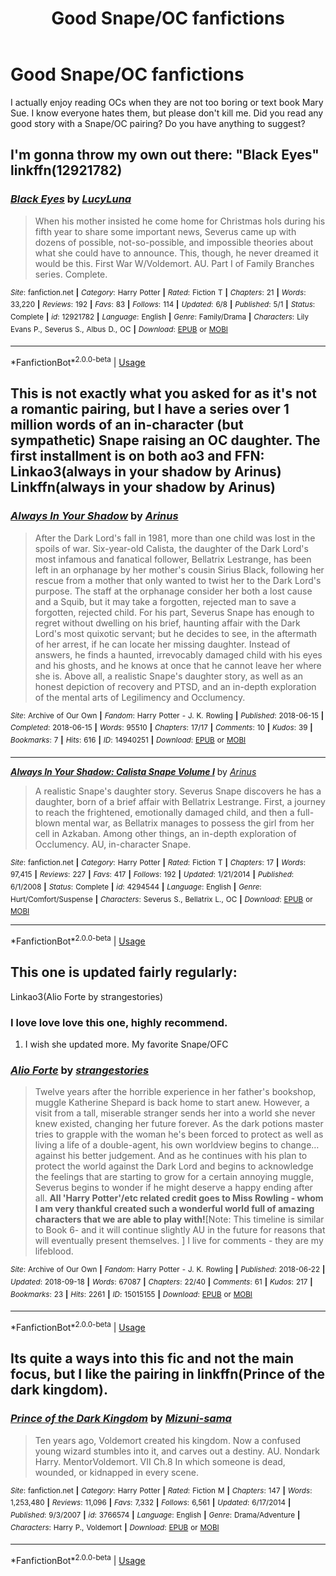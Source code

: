 #+TITLE: Good Snape/OC fanfictions

* Good Snape/OC fanfictions
:PROPERTIES:
:Author: redflower22
:Score: 6
:DateUnix: 1537482974.0
:DateShort: 2018-Sep-21
:FlairText: Request
:END:
I actually enjoy reading OCs when they are not too boring or text book Mary Sue. I know everyone hates them, but please don't kill me. Did you read any good story with a Snape/OC pairing? Do you have anything to suggest?


** I'm gonna throw my own out there: "Black Eyes" linkffn(12921782)
:PROPERTIES:
:Author: Lucylouluna
:Score: 3
:DateUnix: 1537483917.0
:DateShort: 2018-Sep-21
:END:

*** [[https://www.fanfiction.net/s/12921782/1/][*/Black Eyes/*]] by [[https://www.fanfiction.net/u/5563156/LucyLuna][/LucyLuna/]]

#+begin_quote
  When his mother insisted he come home for Christmas hols during his fifth year to share some important news, Severus came up with dozens of possible, not-so-possible, and impossible theories about what she could have to announce. This, though, he never dreamed it would be this. First War W/Voldemort. AU. Part I of Family Branches series. Complete.
#+end_quote

^{/Site/:} ^{fanfiction.net} ^{*|*} ^{/Category/:} ^{Harry} ^{Potter} ^{*|*} ^{/Rated/:} ^{Fiction} ^{T} ^{*|*} ^{/Chapters/:} ^{21} ^{*|*} ^{/Words/:} ^{33,220} ^{*|*} ^{/Reviews/:} ^{192} ^{*|*} ^{/Favs/:} ^{83} ^{*|*} ^{/Follows/:} ^{114} ^{*|*} ^{/Updated/:} ^{6/8} ^{*|*} ^{/Published/:} ^{5/1} ^{*|*} ^{/Status/:} ^{Complete} ^{*|*} ^{/id/:} ^{12921782} ^{*|*} ^{/Language/:} ^{English} ^{*|*} ^{/Genre/:} ^{Family/Drama} ^{*|*} ^{/Characters/:} ^{Lily} ^{Evans} ^{P.,} ^{Severus} ^{S.,} ^{Albus} ^{D.,} ^{OC} ^{*|*} ^{/Download/:} ^{[[http://www.ff2ebook.com/old/ffn-bot/index.php?id=12921782&source=ff&filetype=epub][EPUB]]} ^{or} ^{[[http://www.ff2ebook.com/old/ffn-bot/index.php?id=12921782&source=ff&filetype=mobi][MOBI]]}

--------------

*FanfictionBot*^{2.0.0-beta} | [[https://github.com/tusing/reddit-ffn-bot/wiki/Usage][Usage]]
:PROPERTIES:
:Author: FanfictionBot
:Score: 3
:DateUnix: 1537483928.0
:DateShort: 2018-Sep-21
:END:


** This is not exactly what you asked for as it's not a romantic pairing, but I have a series over 1 million words of an in-character (but sympathetic) Snape raising an OC daughter. The first installment is on both ao3 and FFN: Linkao3(always in your shadow by Arinus) Linkffn(always in your shadow by Arinus)
:PROPERTIES:
:Author: polarbearstina
:Score: 3
:DateUnix: 1537489426.0
:DateShort: 2018-Sep-21
:END:

*** [[https://archiveofourown.org/works/14940251][*/Always In Your Shadow/*]] by [[https://www.archiveofourown.org/users/Arinus/pseuds/Arinus][/Arinus/]]

#+begin_quote
  After the Dark Lord's fall in 1981, more than one child was lost in the spoils of war. Six-year-old Calista, the daughter of the Dark Lord's most infamous and fanatical follower, Bellatrix Lestrange, has been left in an orphanage by her mother's cousin Sirius Black, following her rescue from a mother that only wanted to twist her to the Dark Lord's purpose. The staff at the orphanage consider her both a lost cause and a Squib, but it may take a forgotten, rejected man to save a forgotten, rejected child. For his part, Severus Snape has enough to regret without dwelling on his brief, haunting affair with the Dark Lord's most quixotic servant; but he decides to see, in the aftermath of her arrest, if he can locate her missing daughter. Instead of answers, he finds a haunted, irrevocably damaged child with his eyes and his ghosts, and he knows at once that he cannot leave her where she is. Above all, a realistic Snape's daughter story, as well as an honest depiction of recovery and PTSD, and an in-depth exploration of the mental arts of Legilimency and Occlumency.
#+end_quote

^{/Site/:} ^{Archive} ^{of} ^{Our} ^{Own} ^{*|*} ^{/Fandom/:} ^{Harry} ^{Potter} ^{-} ^{J.} ^{K.} ^{Rowling} ^{*|*} ^{/Published/:} ^{2018-06-15} ^{*|*} ^{/Completed/:} ^{2018-06-15} ^{*|*} ^{/Words/:} ^{95510} ^{*|*} ^{/Chapters/:} ^{17/17} ^{*|*} ^{/Comments/:} ^{10} ^{*|*} ^{/Kudos/:} ^{39} ^{*|*} ^{/Bookmarks/:} ^{7} ^{*|*} ^{/Hits/:} ^{616} ^{*|*} ^{/ID/:} ^{14940251} ^{*|*} ^{/Download/:} ^{[[https://archiveofourown.org/downloads/Ar/Arinus/14940251/Always%20In%20Your%20Shadow.epub?updated_at=1534301200][EPUB]]} ^{or} ^{[[https://archiveofourown.org/downloads/Ar/Arinus/14940251/Always%20In%20Your%20Shadow.mobi?updated_at=1534301200][MOBI]]}

--------------

[[https://www.fanfiction.net/s/4294544/1/][*/Always In Your Shadow: Calista Snape Volume I/*]] by [[https://www.fanfiction.net/u/221911/Arinus][/Arinus/]]

#+begin_quote
  A realistic Snape's daughter story. Severus Snape discovers he has a daughter, born of a brief affair with Bellatrix Lestrange. First, a journey to reach the frightened, emotionally damaged child, and then a full-blown mental war, as Bellatrix manages to possess the girl from her cell in Azkaban. Among other things, an in-depth exploration of Occlumency. AU, in-character Snape.
#+end_quote

^{/Site/:} ^{fanfiction.net} ^{*|*} ^{/Category/:} ^{Harry} ^{Potter} ^{*|*} ^{/Rated/:} ^{Fiction} ^{T} ^{*|*} ^{/Chapters/:} ^{17} ^{*|*} ^{/Words/:} ^{97,415} ^{*|*} ^{/Reviews/:} ^{227} ^{*|*} ^{/Favs/:} ^{417} ^{*|*} ^{/Follows/:} ^{192} ^{*|*} ^{/Updated/:} ^{1/21/2014} ^{*|*} ^{/Published/:} ^{6/1/2008} ^{*|*} ^{/Status/:} ^{Complete} ^{*|*} ^{/id/:} ^{4294544} ^{*|*} ^{/Language/:} ^{English} ^{*|*} ^{/Genre/:} ^{Hurt/Comfort/Suspense} ^{*|*} ^{/Characters/:} ^{Severus} ^{S.,} ^{Bellatrix} ^{L.,} ^{OC} ^{*|*} ^{/Download/:} ^{[[http://www.ff2ebook.com/old/ffn-bot/index.php?id=4294544&source=ff&filetype=epub][EPUB]]} ^{or} ^{[[http://www.ff2ebook.com/old/ffn-bot/index.php?id=4294544&source=ff&filetype=mobi][MOBI]]}

--------------

*FanfictionBot*^{2.0.0-beta} | [[https://github.com/tusing/reddit-ffn-bot/wiki/Usage][Usage]]
:PROPERTIES:
:Author: FanfictionBot
:Score: 1
:DateUnix: 1537489462.0
:DateShort: 2018-Sep-21
:END:


** This one is updated fairly regularly:

Linkao3(Alio Forte by strangestories)
:PROPERTIES:
:Author: justanecho_
:Score: 2
:DateUnix: 1537492620.0
:DateShort: 2018-Sep-21
:END:

*** I love love love this one, highly recommend.
:PROPERTIES:
:Author: masqkurade
:Score: 2
:DateUnix: 1544543430.0
:DateShort: 2018-Dec-11
:END:

**** I wish she updated more. My favorite Snape/OFC
:PROPERTIES:
:Author: justanecho_
:Score: 1
:DateUnix: 1544853841.0
:DateShort: 2018-Dec-15
:END:


*** [[https://archiveofourown.org/works/15015155][*/Alio Forte/*]] by [[https://www.archiveofourown.org/users/strangestories/pseuds/strangestories][/strangestories/]]

#+begin_quote
  Twelve years after the horrible experience in her father's bookshop, muggle Katherine Shepard is back home to start anew. However, a visit from a tall, miserable stranger sends her into a world she never knew existed, changing her future forever. As the dark potions master tries to grapple with the woman he's been forced to protect as well as living a life of a double-agent, his own worldview begins to change...against his better judgement. And as he continues with his plan to protect the world against the Dark Lord and begins to acknowledge the feelings that are starting to grow for a certain annoying muggle, Severus begins to wonder if he might deserve a happy ending after all. ***All 'Harry Potter'/etc related credit goes to Miss Rowling - whom I am very thankful created such a wonderful world full of amazing characters that we are able to play with!***[Note: This timeline is similar to Book 6- and it will continue slightly AU in the future for reasons that will eventually present themselves. ] I live for comments - they are my lifeblood.
#+end_quote

^{/Site/:} ^{Archive} ^{of} ^{Our} ^{Own} ^{*|*} ^{/Fandom/:} ^{Harry} ^{Potter} ^{-} ^{J.} ^{K.} ^{Rowling} ^{*|*} ^{/Published/:} ^{2018-06-22} ^{*|*} ^{/Updated/:} ^{2018-09-18} ^{*|*} ^{/Words/:} ^{67087} ^{*|*} ^{/Chapters/:} ^{22/40} ^{*|*} ^{/Comments/:} ^{61} ^{*|*} ^{/Kudos/:} ^{217} ^{*|*} ^{/Bookmarks/:} ^{23} ^{*|*} ^{/Hits/:} ^{2261} ^{*|*} ^{/ID/:} ^{15015155} ^{*|*} ^{/Download/:} ^{[[https://archiveofourown.org/downloads/st/strangestories/15015155/Alio%20Forte.epub?updated_at=1537302215][EPUB]]} ^{or} ^{[[https://archiveofourown.org/downloads/st/strangestories/15015155/Alio%20Forte.mobi?updated_at=1537302215][MOBI]]}

--------------

*FanfictionBot*^{2.0.0-beta} | [[https://github.com/tusing/reddit-ffn-bot/wiki/Usage][Usage]]
:PROPERTIES:
:Author: FanfictionBot
:Score: 1
:DateUnix: 1537492648.0
:DateShort: 2018-Sep-21
:END:


** Its quite a ways into this fic and not the main focus, but I like the pairing in linkffn(Prince of the dark kingdom).
:PROPERTIES:
:Author: dehue
:Score: 2
:DateUnix: 1537496700.0
:DateShort: 2018-Sep-21
:END:

*** [[https://www.fanfiction.net/s/3766574/1/][*/Prince of the Dark Kingdom/*]] by [[https://www.fanfiction.net/u/1355498/Mizuni-sama][/Mizuni-sama/]]

#+begin_quote
  Ten years ago, Voldemort created his kingdom. Now a confused young wizard stumbles into it, and carves out a destiny. AU. Nondark Harry. MentorVoldemort. VII Ch.8 In which someone is dead, wounded, or kidnapped in every scene.
#+end_quote

^{/Site/:} ^{fanfiction.net} ^{*|*} ^{/Category/:} ^{Harry} ^{Potter} ^{*|*} ^{/Rated/:} ^{Fiction} ^{M} ^{*|*} ^{/Chapters/:} ^{147} ^{*|*} ^{/Words/:} ^{1,253,480} ^{*|*} ^{/Reviews/:} ^{11,096} ^{*|*} ^{/Favs/:} ^{7,332} ^{*|*} ^{/Follows/:} ^{6,561} ^{*|*} ^{/Updated/:} ^{6/17/2014} ^{*|*} ^{/Published/:} ^{9/3/2007} ^{*|*} ^{/id/:} ^{3766574} ^{*|*} ^{/Language/:} ^{English} ^{*|*} ^{/Genre/:} ^{Drama/Adventure} ^{*|*} ^{/Characters/:} ^{Harry} ^{P.,} ^{Voldemort} ^{*|*} ^{/Download/:} ^{[[http://www.ff2ebook.com/old/ffn-bot/index.php?id=3766574&source=ff&filetype=epub][EPUB]]} ^{or} ^{[[http://www.ff2ebook.com/old/ffn-bot/index.php?id=3766574&source=ff&filetype=mobi][MOBI]]}

--------------

*FanfictionBot*^{2.0.0-beta} | [[https://github.com/tusing/reddit-ffn-bot/wiki/Usage][Usage]]
:PROPERTIES:
:Author: FanfictionBot
:Score: 1
:DateUnix: 1537496711.0
:DateShort: 2018-Sep-21
:END:
